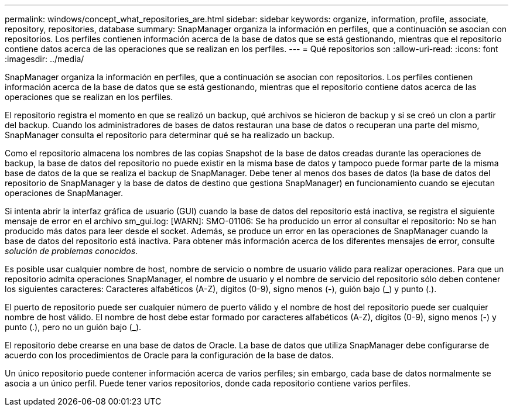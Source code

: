---
permalink: windows/concept_what_repositories_are.html 
sidebar: sidebar 
keywords: organize, information, profile, associate, repository, repositories, database 
summary: SnapManager organiza la información en perfiles, que a continuación se asocian con repositorios. Los perfiles contienen información acerca de la base de datos que se está gestionando, mientras que el repositorio contiene datos acerca de las operaciones que se realizan en los perfiles. 
---
= Qué repositorios son
:allow-uri-read: 
:icons: font
:imagesdir: ../media/


[role="lead"]
SnapManager organiza la información en perfiles, que a continuación se asocian con repositorios. Los perfiles contienen información acerca de la base de datos que se está gestionando, mientras que el repositorio contiene datos acerca de las operaciones que se realizan en los perfiles.

El repositorio registra el momento en que se realizó un backup, qué archivos se hicieron de backup y si se creó un clon a partir del backup. Cuando los administradores de bases de datos restauran una base de datos o recuperan una parte del mismo, SnapManager consulta el repositorio para determinar qué se ha realizado un backup.

Como el repositorio almacena los nombres de las copias Snapshot de la base de datos creadas durante las operaciones de backup, la base de datos del repositorio no puede existir en la misma base de datos y tampoco puede formar parte de la misma base de datos de la que se realiza el backup de SnapManager. Debe tener al menos dos bases de datos (la base de datos del repositorio de SnapManager y la base de datos de destino que gestiona SnapManager) en funcionamiento cuando se ejecutan operaciones de SnapManager.

Si intenta abrir la interfaz gráfica de usuario (GUI) cuando la base de datos del repositorio está inactiva, se registra el siguiente mensaje de error en el archivo sm_gui.log: [WARN]: SMO-01106: Se ha producido un error al consultar el repositorio: No se han producido más datos para leer desde el socket. Además, se produce un error en las operaciones de SnapManager cuando la base de datos del repositorio está inactiva. Para obtener más información acerca de los diferentes mensajes de error, consulte _solución de problemas conocidos_.

Es posible usar cualquier nombre de host, nombre de servicio o nombre de usuario válido para realizar operaciones. Para que un repositorio admita operaciones SnapManager, el nombre de usuario y el nombre de servicio del repositorio sólo deben contener los siguientes caracteres: Caracteres alfabéticos (A-Z), dígitos (0-9), signo menos (-), guión bajo (_) y punto (.).

El puerto de repositorio puede ser cualquier número de puerto válido y el nombre de host del repositorio puede ser cualquier nombre de host válido. El nombre de host debe estar formado por caracteres alfabéticos (A-Z), dígitos (0-9), signo menos (-) y punto (.), pero no un guión bajo (_).

El repositorio debe crearse en una base de datos de Oracle. La base de datos que utiliza SnapManager debe configurarse de acuerdo con los procedimientos de Oracle para la configuración de la base de datos.

Un único repositorio puede contener información acerca de varios perfiles; sin embargo, cada base de datos normalmente se asocia a un único perfil. Puede tener varios repositorios, donde cada repositorio contiene varios perfiles.
